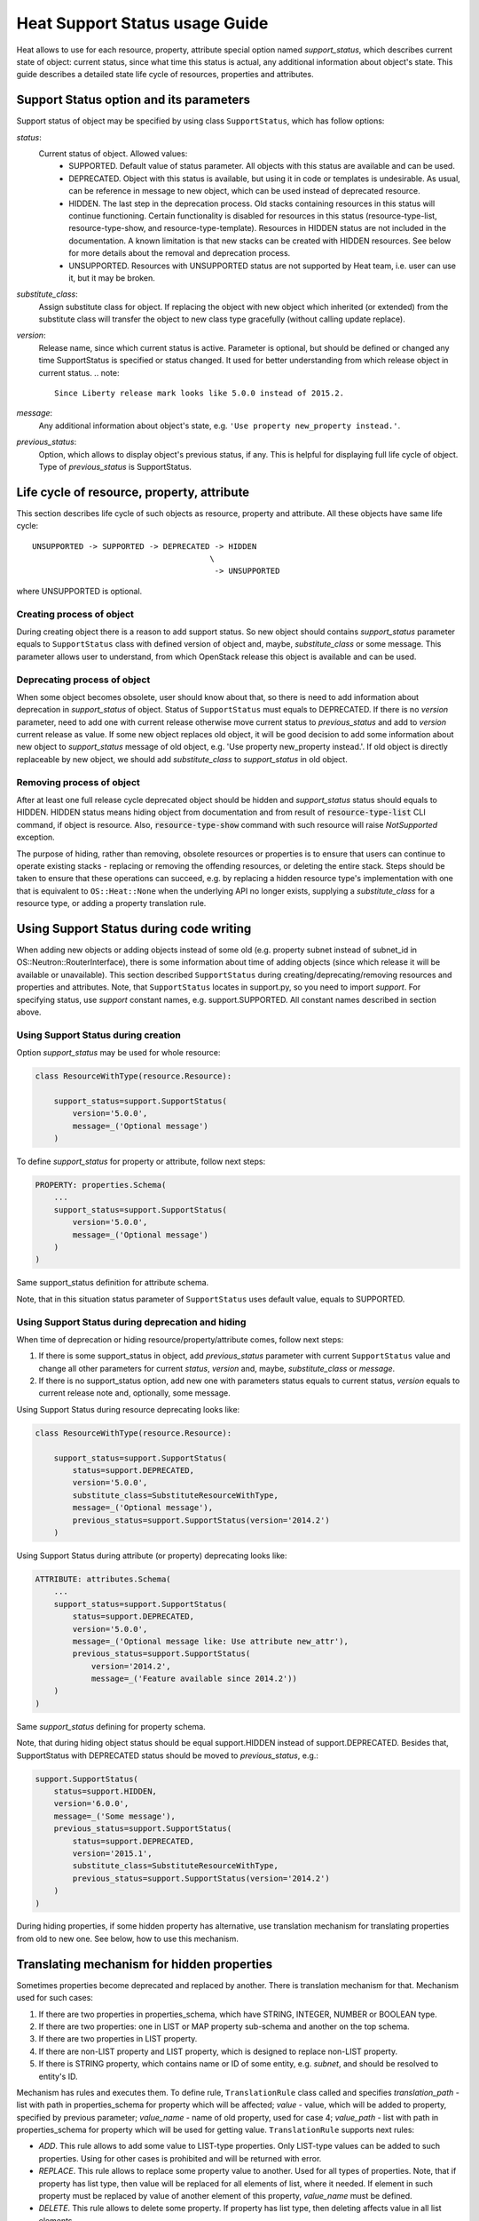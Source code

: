 ..
      Licensed under the Apache License, Version 2.0 (the "License"); you may
      not use this file except in compliance with the License. You may obtain
      a copy of the License at

          http://www.apache.org/licenses/LICENSE-2.0

      Unless required by applicable law or agreed to in writing, software
      distributed under the License is distributed on an "AS IS" BASIS, WITHOUT
      WARRANTIES OR CONDITIONS OF ANY KIND, either express or implied. See the
      License for the specific language governing permissions and limitations
      under the License.

.. _supportstatus:

===============================
Heat Support Status usage Guide
===============================
Heat allows to use for each resource, property, attribute special option named
*support_status*, which describes current state of object: current status,
since what time this status is actual, any additional information about
object's state. This guide describes a detailed state life cycle of resources,
properties and attributes.

Support Status option and its parameters
----------------------------------------
Support status of object may be specified by using class ``SupportStatus``,
which has follow options:

*status*:
  Current status of object. Allowed values:
    - SUPPORTED. Default value of status parameter. All objects with this
      status are available and can be used.
    - DEPRECATED. Object with this status is available, but using it in
      code or templates is undesirable. As usual, can be reference in message
      to new object, which can be used instead of deprecated resource.
    - HIDDEN. The last step in the deprecation process. Old stacks
      containing resources in this status will continue
      functioning. Certain functionality is disabled for resources in
      this status (resource-type-list, resource-type-show, and
      resource-type-template). Resources in HIDDEN status are not
      included in the documentation. A known limitation is that new
      stacks can be created with HIDDEN resources. See below for more
      details about the removal and deprecation process.
    - UNSUPPORTED. Resources with UNSUPPORTED status are not supported by Heat
      team, i.e. user can use it, but it may be broken.

*substitute_class*:
  Assign substitute class for object. If replacing the object with new object
  which inherited (or extended) from the substitute class will transfer the
  object to new class type gracefully (without calling update replace).

*version*:
  Release name, since which current status is active. Parameter is optional,
  but should be defined or changed any time SupportStatus is specified or
  status changed. It used for better understanding from which release object
  in current status.
  .. note::

     Since Liberty release mark looks like 5.0.0 instead of 2015.2.

*message*:
  Any additional information about object's state, e.g.
  ``'Use property new_property instead.'``.

*previous_status*:
  Option, which allows to display object's previous status, if any. This is
  helpful for displaying full life cycle of object. Type of *previous_status*
  is SupportStatus.

Life cycle of resource, property, attribute
-------------------------------------------
This section describes life cycle of such objects as resource, property
and attribute. All these objects have same life cycle::

  UNSUPPORTED -> SUPPORTED -> DEPRECATED -> HIDDEN
                                        \
                                         -> UNSUPPORTED

where UNSUPPORTED is optional.

Creating process of object
++++++++++++++++++++++++++
During creating object there is a reason to add support status. So new
object should contains *support_status* parameter equals to ``SupportStatus``
class with defined version of object and, maybe, *substitute_class* or some
message. This parameter allows user to understand, from which OpenStack
release this object is available and can be used.

Deprecating process of object
+++++++++++++++++++++++++++++
When some object becomes obsolete, user should know about that, so there is
need to add information about deprecation in *support_status* of object.
Status of ``SupportStatus`` must equals to DEPRECATED. If there is no *version*
parameter, need to add one with current release otherwise move current status
to *previous_status* and add to *version* current release as value. If some new
object replaces old object, it will be good decision to add some information
about new object to *support_status* message of old object, e.g. 'Use property
new_property instead.'. If old object is directly replaceable by new object,
we should add *substitute_class* to *support_status* in old object.

Removing process of object
++++++++++++++++++++++++++
After at least one full release cycle deprecated object should be hidden and
*support_status* status should equals to HIDDEN. HIDDEN status means hiding
object from documentation and from result of :code:`resource-type-list` CLI
command, if object is resource. Also, :code:`resource-type-show` command with
such resource will raise `NotSupported` exception.

The purpose of hiding, rather than removing, obsolete resources or properties
is to ensure that users can continue to operate existing stacks - replacing or
removing the offending resources, or deleting the entire stack. Steps should be
taken to ensure that these operations can succeed, e.g. by replacing a hidden
resource type's implementation with one that is equivalent to
``OS::Heat::None`` when the underlying API no longer exists, supplying a
*substitute_class* for a resource type, or adding a property translation rule.

Using Support Status during code writing
----------------------------------------
When adding new objects or adding objects instead of some old (e.g. property
subnet instead of subnet_id in OS::Neutron::RouterInterface), there is some
information about time of adding objects (since which release it will be
available or unavailable). This section described ``SupportStatus`` during
creating/deprecating/removing resources and properties and attributes. Note,
that ``SupportStatus`` locates in support.py, so you need to import *support*.
For specifying status, use *support* constant names, e.g. support.SUPPORTED.
All constant names described in section above.

Using Support Status during creation
++++++++++++++++++++++++++++++++++++
Option *support_status* may be used for whole resource:

.. code-block:: python

   class ResourceWithType(resource.Resource):

       support_status=support.SupportStatus(
           version='5.0.0',
           message=_('Optional message')
       )

To define *support_status* for property or attribute, follow next steps:

.. code-block:: python

   PROPERTY: properties.Schema(
       ...
       support_status=support.SupportStatus(
           version='5.0.0',
           message=_('Optional message')
       )
   )

Same support_status definition for attribute schema.

Note, that in this situation status parameter of ``SupportStatus`` uses default
value, equals to SUPPORTED.

Using Support Status during deprecation and hiding
++++++++++++++++++++++++++++++++++++++++++++++++++
When time of deprecation or hiding resource/property/attribute comes, follow
next steps:

1. If there is some support_status in object, add `previous_status` parameter
   with current ``SupportStatus`` value and change all other parameters for
   current `status`, `version` and, maybe, `substitute_class` or `message`.

2. If there is no support_status option, add new one with parameters status
   equals to current status, `version` equals to current release note and,
   optionally, some message.

Using Support Status during resource deprecating looks like:

.. code-block:: python

   class ResourceWithType(resource.Resource):

       support_status=support.SupportStatus(
           status=support.DEPRECATED,
           version='5.0.0',
           substitute_class=SubstituteResourceWithType,
           message=_('Optional message'),
           previous_status=support.SupportStatus(version='2014.2')
       )

Using Support Status during attribute (or property) deprecating looks like:

.. code-block:: python

   ATTRIBUTE: attributes.Schema(
       ...
       support_status=support.SupportStatus(
           status=support.DEPRECATED,
           version='5.0.0',
           message=_('Optional message like: Use attribute new_attr'),
           previous_status=support.SupportStatus(
               version='2014.2',
               message=_('Feature available since 2014.2'))
       )
   )

Same *support_status* defining for property schema.

Note, that during hiding object status should be equal support.HIDDEN
instead of support.DEPRECATED. Besides that, SupportStatus with DEPRECATED
status should be moved to *previous_status*, e.g.:

.. code-block:: python

    support.SupportStatus(
        status=support.HIDDEN,
        version='6.0.0',
        message=_('Some message'),
        previous_status=support.SupportStatus(
            status=support.DEPRECATED,
            version='2015.1',
            substitute_class=SubstituteResourceWithType,
            previous_status=support.SupportStatus(version='2014.2')
        )
    )

During hiding properties, if some hidden property has alternative, use
translation mechanism for translating properties from old to new one. See
below, how to use this mechanism.

Translating mechanism for hidden properties
-------------------------------------------

Sometimes properties become deprecated and replaced by another. There is
translation mechanism for that. Mechanism used for such cases:

1. If there are two properties in properties_schema, which have STRING,
   INTEGER, NUMBER or BOOLEAN type.
2. If there are two properties: one in LIST or MAP property sub-schema and
   another on the top schema.
3. If there are two properties in LIST property.
4. If there are non-LIST property and LIST property, which is designed to
   replace non-LIST property.
5. If there is STRING property, which contains name or ID of some entity, e.g.
   `subnet`, and should be resolved to entity's ID.

Mechanism has rules and executes them. To define rule, ``TranslationRule``
class called and specifies *translation_path* - list with path in
properties_schema for property which will be affected; *value* - value, which
will be added to property, specified by previous parameter; *value_name* - name
of old property, used for case 4; *value_path* - list with path in
properties_schema for property which will be used for getting value.
``TranslationRule`` supports next rules:

- *ADD*. This rule allows to add some value to LIST-type properties. Only
  LIST-type values can be added to such properties. Using for other
  cases is prohibited and will be returned with error.
- *REPLACE*. This rule allows to replace some property value to another. Used
  for all types of properties. Note, that if property has list type, then
  value will be replaced for all elements of list, where it needed. If
  element in such property must be replaced by value of another element of
  this property, *value_name* must be defined.
- *DELETE*. This rule allows to delete some property. If property has list
  type, then deleting affects value in all list elements.
- *RESOLVE* - This rule allows to resolve some property using client and the
  *finder* function. Finders may require an additional *entity* key.

Each resource, which has some hidden properties, which can be replaced by new,
must overload `translation_rules` method, which should return a list of
``TranslationRules``, for example:

.. code-block:: python

   def translation_rules(self, properties):
        rules = [
          translation.TranslationRule(
            properties,
            translation.TranslationRule.REPLACE,
            translation_path=[self.NETWORKS, self.NETWORK_ID],
            value_name=self.NETWORK_UUID),
          translation.TranslationRule(
            properties,
            translation.TranslationRule.RESOLVE,
            translation_path=[self.FLAVOR],
            client_plugin=self.client_plugin('nova'),
            finder='find_flavor_by_name_or_id')]
        return rules
